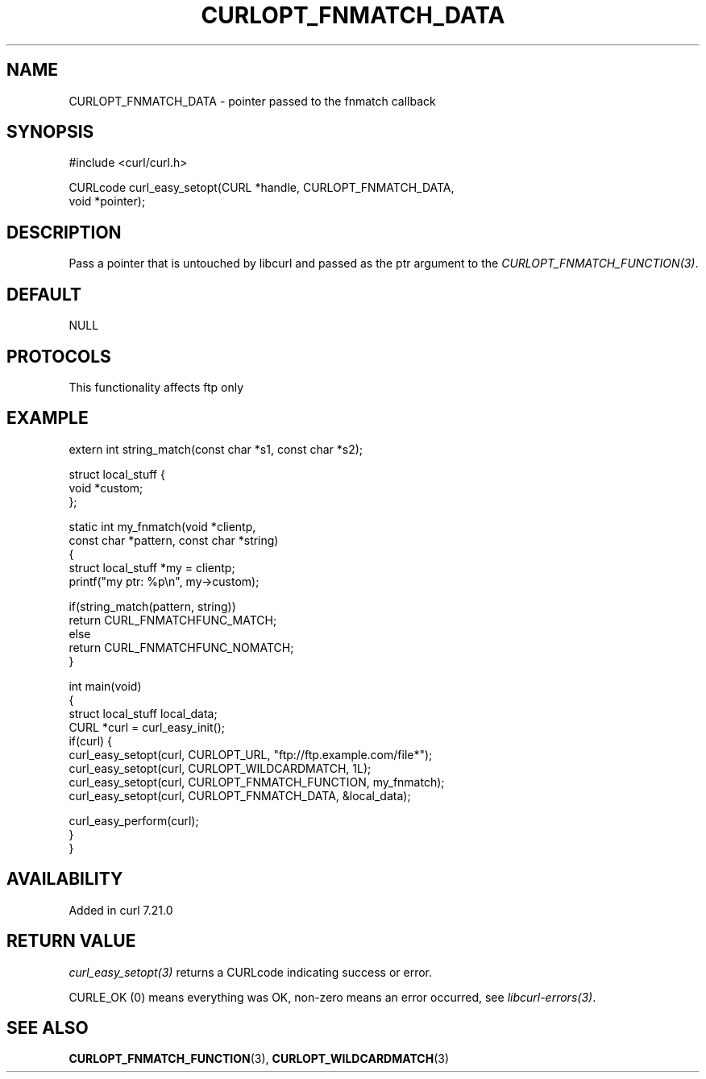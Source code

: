 .\" generated by cd2nroff 0.1 from CURLOPT_FNMATCH_DATA.md
.TH CURLOPT_FNMATCH_DATA 3 "2025-05-28" libcurl
.SH NAME
CURLOPT_FNMATCH_DATA \- pointer passed to the fnmatch callback
.SH SYNOPSIS
.nf
#include <curl/curl.h>

CURLcode curl_easy_setopt(CURL *handle, CURLOPT_FNMATCH_DATA,
                          void *pointer);
.fi
.SH DESCRIPTION
Pass a pointer that is untouched by libcurl and passed as the ptr argument to
the \fICURLOPT_FNMATCH_FUNCTION(3)\fP.
.SH DEFAULT
NULL
.SH PROTOCOLS
This functionality affects ftp only
.SH EXAMPLE
.nf
extern int string_match(const char *s1, const char *s2);

struct local_stuff {
  void *custom;
};

static int my_fnmatch(void *clientp,
                      const char *pattern, const char *string)
{
  struct local_stuff *my = clientp;
  printf("my ptr: %p\\n", my->custom);

  if(string_match(pattern, string))
    return CURL_FNMATCHFUNC_MATCH;
  else
    return CURL_FNMATCHFUNC_NOMATCH;
}

int main(void)
{
  struct local_stuff local_data;
  CURL *curl = curl_easy_init();
  if(curl) {
    curl_easy_setopt(curl, CURLOPT_URL, "ftp://ftp.example.com/file*");
    curl_easy_setopt(curl, CURLOPT_WILDCARDMATCH, 1L);
    curl_easy_setopt(curl, CURLOPT_FNMATCH_FUNCTION, my_fnmatch);
    curl_easy_setopt(curl, CURLOPT_FNMATCH_DATA, &local_data);

    curl_easy_perform(curl);
  }
}
.fi
.SH AVAILABILITY
Added in curl 7.21.0
.SH RETURN VALUE
\fIcurl_easy_setopt(3)\fP returns a CURLcode indicating success or error.

CURLE_OK (0) means everything was OK, non\-zero means an error occurred, see
\fIlibcurl\-errors(3)\fP.
.SH SEE ALSO
.BR CURLOPT_FNMATCH_FUNCTION (3),
.BR CURLOPT_WILDCARDMATCH (3)
